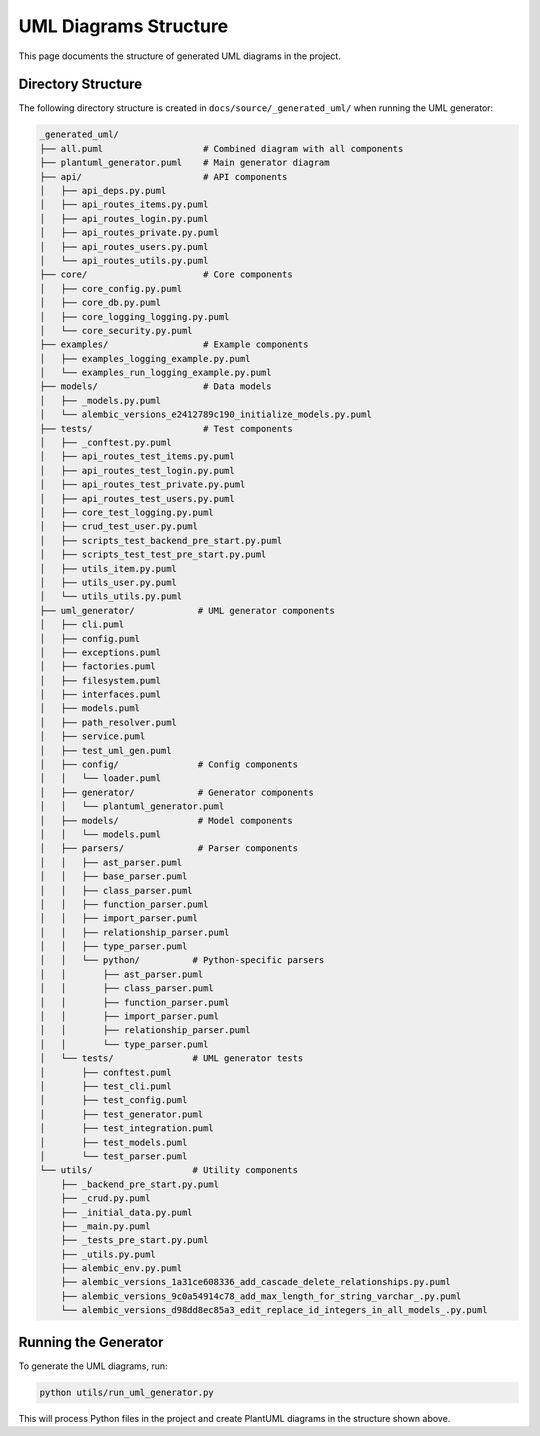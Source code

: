 UML Diagrams Structure
====================

This page documents the structure of generated UML diagrams in the project.

Directory Structure
------------------

The following directory structure is created in ``docs/source/_generated_uml/`` when running the UML generator:

.. code-block:: text

    _generated_uml/
    ├── all.puml                   # Combined diagram with all components
    ├── plantuml_generator.puml    # Main generator diagram
    ├── api/                       # API components
    │   ├── api_deps.py.puml
    │   ├── api_routes_items.py.puml
    │   ├── api_routes_login.py.puml
    │   ├── api_routes_private.py.puml
    │   ├── api_routes_users.py.puml
    │   └── api_routes_utils.py.puml
    ├── core/                      # Core components
    │   ├── core_config.py.puml
    │   ├── core_db.py.puml
    │   ├── core_logging_logging.py.puml
    │   └── core_security.py.puml
    ├── examples/                  # Example components
    │   ├── examples_logging_example.py.puml
    │   └── examples_run_logging_example.py.puml
    ├── models/                    # Data models
    │   ├── _models.py.puml
    │   └── alembic_versions_e2412789c190_initialize_models.py.puml
    ├── tests/                     # Test components
    │   ├── _conftest.py.puml
    │   ├── api_routes_test_items.py.puml
    │   ├── api_routes_test_login.py.puml
    │   ├── api_routes_test_private.py.puml
    │   ├── api_routes_test_users.py.puml
    │   ├── core_test_logging.py.puml
    │   ├── crud_test_user.py.puml
    │   ├── scripts_test_backend_pre_start.py.puml
    │   ├── scripts_test_test_pre_start.py.puml
    │   ├── utils_item.py.puml
    │   ├── utils_user.py.puml
    │   └── utils_utils.py.puml
    ├── uml_generator/            # UML generator components
    │   ├── cli.puml
    │   ├── config.puml
    │   ├── exceptions.puml
    │   ├── factories.puml
    │   ├── filesystem.puml
    │   ├── interfaces.puml
    │   ├── models.puml
    │   ├── path_resolver.puml
    │   ├── service.puml
    │   ├── test_uml_gen.puml
    │   ├── config/               # Config components
    │   │   └── loader.puml
    │   ├── generator/            # Generator components
    │   │   └── plantuml_generator.puml
    │   ├── models/               # Model components
    │   │   └── models.puml
    │   ├── parsers/              # Parser components
    │   │   ├── ast_parser.puml
    │   │   ├── base_parser.puml
    │   │   ├── class_parser.puml
    │   │   ├── function_parser.puml
    │   │   ├── import_parser.puml
    │   │   ├── relationship_parser.puml
    │   │   ├── type_parser.puml
    │   │   └── python/          # Python-specific parsers
    │   │       ├── ast_parser.puml
    │   │       ├── class_parser.puml
    │   │       ├── function_parser.puml
    │   │       ├── import_parser.puml
    │   │       ├── relationship_parser.puml
    │   │       └── type_parser.puml
    │   └── tests/               # UML generator tests
    │       ├── conftest.puml
    │       ├── test_cli.puml
    │       ├── test_config.puml
    │       ├── test_generator.puml
    │       ├── test_integration.puml
    │       ├── test_models.puml
    │       └── test_parser.puml
    └── utils/                   # Utility components
        ├── _backend_pre_start.py.puml
        ├── _crud.py.puml
        ├── _initial_data.py.puml
        ├── _main.py.puml
        ├── _tests_pre_start.py.puml
        ├── _utils.py.puml
        ├── alembic_env.py.puml
        ├── alembic_versions_1a31ce608336_add_cascade_delete_relationships.py.puml
        ├── alembic_versions_9c0a54914c78_add_max_length_for_string_varchar_.py.puml
        └── alembic_versions_d98dd8ec85a3_edit_replace_id_integers_in_all_models_.py.puml

Running the Generator
--------------------

To generate the UML diagrams, run:

.. code-block:: bash

    python utils/run_uml_generator.py

This will process Python files in the project and create PlantUML diagrams in the structure shown above.